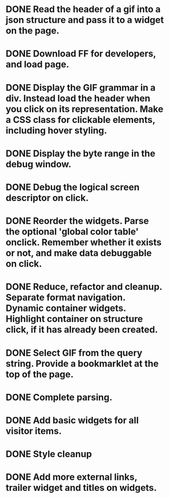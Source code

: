 * DONE Read the header of a gif into a json structure and pass it to a widget on the page.
* DONE Download FF for developers, and load page.
* DONE Display the GIF grammar in a div. Instead load the header when you click on its representation. Make a CSS class for clickable elements, including hover styling.
* DONE Display the byte range in the debug window.
* DONE Debug the logical screen descriptor on click.
* DONE Reorder the widgets. Parse the optional 'global color table' onclick. Remember whether it exists or not, and make data debuggable on click.
* DONE Reduce, refactor and cleanup. Separate format navigation. Dynamic container widgets. Highlight container on structure click, if it has already been created.
* DONE Select GIF from the query string. Provide a bookmarklet at the top of the page.
* DONE Complete parsing.
* DONE Add basic widgets for all visitor items.
* DONE Style cleanup
* DONE Add more external links, trailer widget and titles on widgets.

